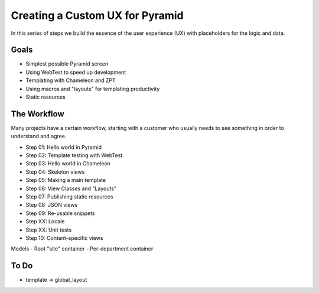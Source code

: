 ================================
Creating a Custom UX for Pyramid
================================

In this series of steps we build the essence of the user experience
(UX) with placeholders for the logic and data.

Goals
=====

- Simplest possible Pyramid screen

- Using WebTest to speed up development

- Templating with Chameleon and ZPT

- Using macros and "layouts" for templating productivity

- Static resources

The Workflow
============

Many projects have a certain workflow, starting with a customer who
usually needs to see something in order to understand and agree.

- Step 01: Hello world in Pyramid
- Step 02: Template testing with WebTest
- Step 03: Hello world in Chameleon
- Step 04: Skeleton views
- Step 05: Making a main template
- Step 06: View Classes and "Layouts"
- Step 07: Publishing static resources
- Step 08: JSON views
- Step 09: Re-usable snippets
- Step XX: Locale
- Step XX: Unit tests
- Step 10: Content-specific views

Models
- Root "site" container
- Per-department container

To Do
======

- template -> global_layout
